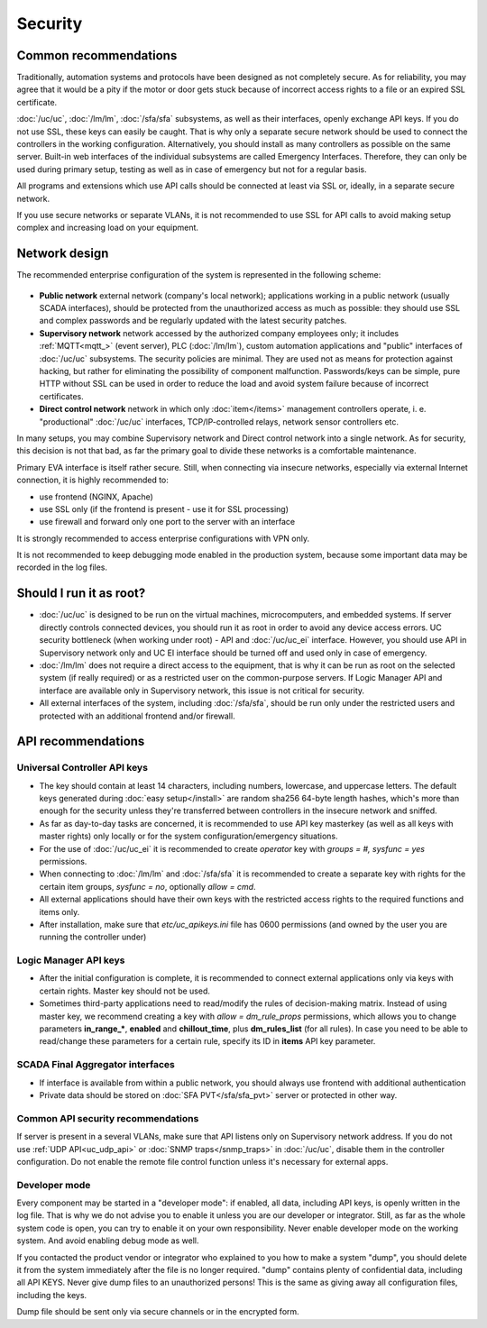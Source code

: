 Security
========

Common recommendations
----------------------

Traditionally, automation systems and protocols have been designed as not
completely secure. As for reliability, you may agree that it would be a pity if
the motor or door gets stuck because of incorrect access rights to a file or an
expired SSL certificate.

:doc:`/uc/uc`, :doc:`/lm/lm`, :doc:`/sfa/sfa` subsystems, as well as their
interfaces, openly exchange API keys. If you do not use SSL, these keys can
easily be caught. That is why only a separate secure network should be used to
connect the controllers in the working configuration. Alternatively, you should
install as many controllers as possible on the same server. Built-in web
interfaces of the individual subsystems are called Emergency Interfaces.
Therefore, they can only be used during primary setup, testing as well
as in case of emergency but not for a regular basis.

All programs and extensions which use API calls should be connected at least
via SSL or, ideally, in a separate secure network.

If you use secure networks or separate VLANs, it is not recommended to use SSL
for API calls to avoid making setup complex and increasing load on your
equipment.

Network design
--------------

The recommended enterprise configuration of the system is represented in the
following scheme:

.. figure:: network.png
    :scale: 60%
    :alt: secure network design

* **Public network** external network (company's local network); applications
  working in a public network (usually SCADA interfaces), should be protected
  from the unauthorized access as much as possible: they should use SSL and
  complex passwords and be regularly updated with the latest security patches.

* **Supervisory network** network accessed by the authorized company employees
  only; it includes :ref:`MQTT<mqtt_>` (event server), PLC (:doc:`/lm/lm`),
  custom automation applications and "public" interfaces of :doc:`/uc/uc`
  subsystems. The security policies are minimal. They are used not as means for
  protection against hacking, but rather for eliminating the possibility of
  component malfunction. Passwords/keys can be simple, pure HTTP without SSL
  can be used in order to reduce the load and avoid system failure because of
  incorrect certificates.

* **Direct control network** network in which only :doc:`item</items>`
  management controllers operate, i. e. "productional" :doc:`/uc/uc`
  interfaces, TCP/IP-controlled relays, network sensor controllers etc.

In many setups, you may combine Supervisory network and Direct control network
into a single network. As for security, this decision is not that bad, as far
the primary goal to divide these networks is a comfortable maintenance.

Primary EVA interface is itself rather secure. Still, when connecting via
insecure networks, especially via external Internet connection, it is highly
recommended to:

* use frontend (NGINX, Apache)
* use SSL only (if the frontend is present - use it for SSL processing)
* use firewall and forward only one port to the server with an interface

It is strongly recommended to access enterprise configurations with VPN only.

It is not recommended to keep debugging mode enabled in the production system,
because some important data may be recorded in the log files.

Should I run it as root?
------------------------

* :doc:`/uc/uc` is designed to be run on the virtual machines, microcomputers,
  and embedded systems. If server directly controls connected devices, you
  should run it as root in order to avoid any device access errors.  UC
  security bottleneck (when working under root) - API and :doc:`/uc/uc_ei`
  interface. However, you should use API in Supervisory network only and UC EI
  interface should be turned off and used only in case of emergency.

* :doc:`/lm/lm` does not require a direct access to the equipment, that is why
  it can be run as root on the selected system (if really required) or as a
  restricted user on the common-purpose servers. If Logic Manager API and
  interface are available only in Supervisory network, this issue is not
  critical for security.

* All external interfaces of the system, including :doc:`/sfa/sfa`, should be
  run only under the restricted users and protected with an additional frontend
  and/or firewall.

API recommendations
-------------------

Universal Controller API keys
~~~~~~~~~~~~~~~~~~~~~~~~~~~~~

* The key should contain at least 14 characters, including numbers, lowercase,
  and uppercase letters. The default keys generated during :doc:`easy
  setup</install>` are random sha256 64-byte length hashes, which's more than
  enough for the security unless they're transferred between controllers in the
  insecure network and sniffed.

* As far as day-to-day tasks are concerned, it is recommended to use API key
  masterkey (as well as all keys with master rights) only locally or for the
  system configuration/emergency situations.

* For the use of :doc:`/uc/uc_ei` it is recommended to create *operator* key
  with *groups = #, sysfunc = yes* permissions.

* When connecting to :doc:`/lm/lm` and :doc:`/sfa/sfa` it is recommended to
  create a separate key with rights for the certain item groups, *sysfunc =
  no*, optionally *allow = cmd*.

* All external applications should have their own keys with the restricted
  access rights to the required functions and items only.

* After installation, make sure that *etc/uc_apikeys.ini* file has 0600
  permissions (and owned by the user you are running the controller under)

Logic Manager API keys
~~~~~~~~~~~~~~~~~~~~~~

* After the initial configuration is complete, it is recommended to connect
  external applications only via keys with certain rights. Master key should
  not be used.

* Sometimes third-party applications need to read/modify the rules of
  decision-making matrix. Instead of using master key, we recommend creating a
  key with *allow = dm_rule_props* permissions, which allows you to change
  parameters **in_range_\***, **enabled** and **chillout_time**, plus
  **dm_rules_list** (for all rules). In case you need to be able to read/change
  these parameters for a certain rule, specify its ID in **items** API key
  parameter.

SCADA Final Aggregator interfaces
~~~~~~~~~~~~~~~~~~~~~~~~~~~~~~~~~

* If interface is available from within a public network, you should always use
  frontend with additional authentication

* Private data should be stored on :doc:`SFA PVT</sfa/sfa_pvt>` server or
  protected in other way.

Common API security recommendations
~~~~~~~~~~~~~~~~~~~~~~~~~~~~~~~~~~~

If server is present in a several VLANs, make sure that API listens only on
Supervisory network address. If you do not use :ref:`UDP API<uc_udp_api>` or
:doc:`SNMP traps</snmp_traps>` in :doc:`/uc/uc`, disable them in the controller
configuration. Do not enable the remote file control function unless it's
necessary for external apps.

Developer mode
~~~~~~~~~~~~~~

Every component may be started in a "developer mode": if enabled, all data,
including API keys, is openly written in the log file. That is why we do
not advise you to enable it unless you are our developer or integrator. Still,
as far as the whole system code is open, you can try to enable it on your own
responsibility. Never enable developer mode on the working system. And avoid
enabling debug mode as well.

If you contacted the product vendor or integrator who explained to you how to
make a system "dump", you should delete it from the system immediately after
the file is no longer required. "dump" contains plenty of confidential data,
including all API KEYS. Never give dump files to an unauthorized persons! This
is the same as giving away all configuration files, including the keys.

Dump file should be sent only via secure channels or in the encrypted form.

